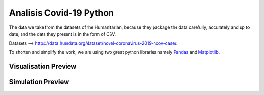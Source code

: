 Analisis Covid-19 Python
=====

The data we take from the datasets of the Humanitarian, because they package the data carefully, accurately and up to date, and the data they present is in the form of CSV.

Datasets --> https://data.humdata.org/dataset/novel-coronavirus-2019-ncov-cases

To shorten and simplify the work, we are using two great python libraries namely `Pandas <https://pandas.pydata.org/>`__ and `Matplotlib <https://matplotlib.org/>`__.

Visualisation Preview
-------------

.. image:: data1.png
    :target: data1.png
    :height: 300px


.. image:: data2.png
    :target: data2.png
    :height: 300px


Simulation Preview
-------------

.. image:: simulasi.png
    :target: simulsi.png
    :height: 300px
